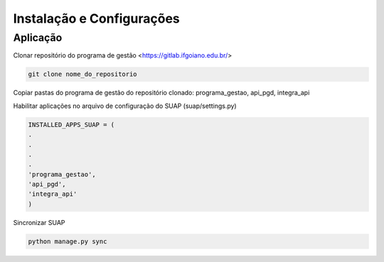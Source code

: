 Instalação e Configurações
==========================

Aplicação
---------

Clonar repositório do programa de gestão <https://gitlab.ifgoiano.edu.br/>

.. code-block:: console

   git clone nome_do_repositorio

Copiar pastas do programa de gestão do repositório clonado: programa_gestao, api_pgd, integra_api

Habilitar aplicações no arquivo de configuração do SUAP (suap/settings.py)

.. code-block:: console

   INSTALLED_APPS_SUAP = (
   .
   .
   .
   .
   'programa_gestao',
   'api_pgd',
   'integra_api'
   )
   
Sincronizar SUAP

.. code-block:: console

   python manage.py sync

